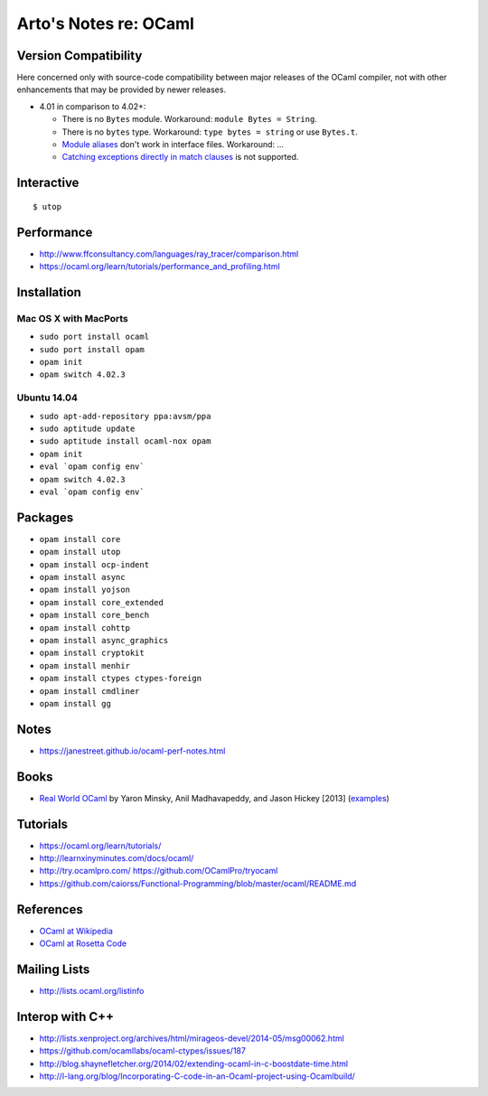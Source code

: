 **********************
Arto's Notes re: OCaml
**********************

Version Compatibility
=====================

Here concerned only with source-code compatibility between major releases of
the OCaml compiler, not with other enhancements that may be provided by
newer releases.

* 4.01 in comparison to 4.02+:

  * There is no ``Bytes`` module.
    Workaround: ``module Bytes = String``.
  * There is no ``bytes`` type.
    Workaround: ``type bytes = string`` or use ``Bytes.t``.
  * `Module aliases
    <https://blogs.janestreet.com/better-namespaces-through-module-aliases/>`__
    don't work in interface files.
    Workaround: ...
  * `Catching exceptions directly in match clauses
    <https://blogs.janestreet.com/pattern-matching-and-exception-handling-unite/>`__
    is not supported.

Interactive
===========

::

   $ utop

Performance
===========

* http://www.ffconsultancy.com/languages/ray_tracer/comparison.html
* https://ocaml.org/learn/tutorials/performance_and_profiling.html

Installation
============

Mac OS X with MacPorts
----------------------

* ``sudo port install ocaml``
* ``sudo port install opam``
* ``opam init``
* ``opam switch 4.02.3``

Ubuntu 14.04
------------

* ``sudo apt-add-repository ppa:avsm/ppa``
* ``sudo aptitude update``
* ``sudo aptitude install ocaml-nox opam``
* ``opam init``
* ``eval `opam config env```
* ``opam switch 4.02.3``
* ``eval `opam config env```

Packages
========

* ``opam install core``
* ``opam install utop``
* ``opam install ocp-indent``
* ``opam install async``
* ``opam install yojson``
* ``opam install core_extended``
* ``opam install core_bench``
* ``opam install cohttp``
* ``opam install async_graphics``
* ``opam install cryptokit``
* ``opam install menhir``
* ``opam install ctypes ctypes-foreign``
* ``opam install cmdliner``
* ``opam install gg``

Notes
=====

* https://janestreet.github.io/ocaml-perf-notes.html

Books
=====

* `Real World OCaml
  <https://realworldocaml.org/v1/en/html/index.html>`__
  by Yaron Minsky, Anil Madhavapeddy, and Jason Hickey [2013]
  (`examples <https://github.com/realworldocaml/examples>`__)

Tutorials
=========

* https://ocaml.org/learn/tutorials/
* http://learnxinyminutes.com/docs/ocaml/
* http://try.ocamlpro.com/ https://github.com/OCamlPro/tryocaml
* https://github.com/caiorss/Functional-Programming/blob/master/ocaml/README.md

References
==========

* `OCaml at Wikipedia
  <https://en.wikipedia.org/wiki/OCaml>`__
* `OCaml at Rosetta Code
  <http://rosettacode.org/wiki/Category:OCaml>`__

Mailing Lists
=============

* http://lists.ocaml.org/listinfo

Interop with C++
================

* http://lists.xenproject.org/archives/html/mirageos-devel/2014-05/msg00062.html
* https://github.com/ocamllabs/ocaml-ctypes/issues/187
* http://blog.shaynefletcher.org/2014/02/extending-ocaml-in-c-boostdate-time.html
* http://l-lang.org/blog/Incorporating-C-code-in-an-Ocaml-project-using-Ocamlbuild/
